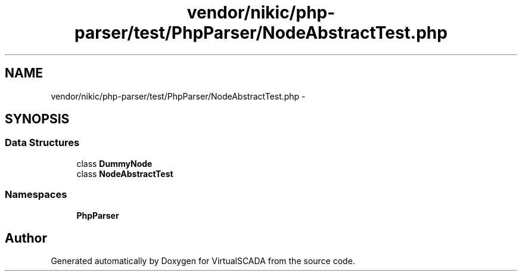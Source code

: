 .TH "vendor/nikic/php-parser/test/PhpParser/NodeAbstractTest.php" 3 "Tue Apr 14 2015" "Version 1.0" "VirtualSCADA" \" -*- nroff -*-
.ad l
.nh
.SH NAME
vendor/nikic/php-parser/test/PhpParser/NodeAbstractTest.php \- 
.SH SYNOPSIS
.br
.PP
.SS "Data Structures"

.in +1c
.ti -1c
.RI "class \fBDummyNode\fP"
.br
.ti -1c
.RI "class \fBNodeAbstractTest\fP"
.br
.in -1c
.SS "Namespaces"

.in +1c
.ti -1c
.RI " \fBPhpParser\fP"
.br
.in -1c
.SH "Author"
.PP 
Generated automatically by Doxygen for VirtualSCADA from the source code\&.
